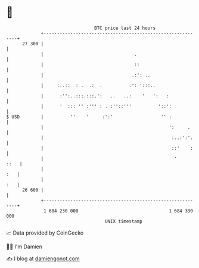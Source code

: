 * 👋

#+begin_example
                                    BTC price last 24 hours                    
                +------------------------------------------------------------+ 
         27 300 |                                                            | 
                |                                  .                         | 
                |                                  ::                        | 
                |                                 .:': ..                    | 
                |     :..::  : .  .:  .          .': ':::..                  | 
                |      :'':..:::.:::.':   ..   ..:    '   ':   :             | 
                |      '  ::: '' :''' : . :''::'''          '::':            | 
   $ USD        |          ''    '     :':'                  '' :            | 
                |                                               ':     .     | 
                |                                                :..:':'.    | 
                |                                                ::'    :    | 
                |                                                 '     ::   | 
                |                                                        :   | 
                |                                                        :   | 
         26 600 |                                                            | 
                +------------------------------------------------------------+ 
                 1 684 230 000                                  1 684 330 000  
                                        UNIX timestamp                         
#+end_example
📈 Data provided by CoinGecko

🧑‍💻 I'm Damien

✍️ I blog at [[https://www.damiengonot.com][damiengonot.com]]
